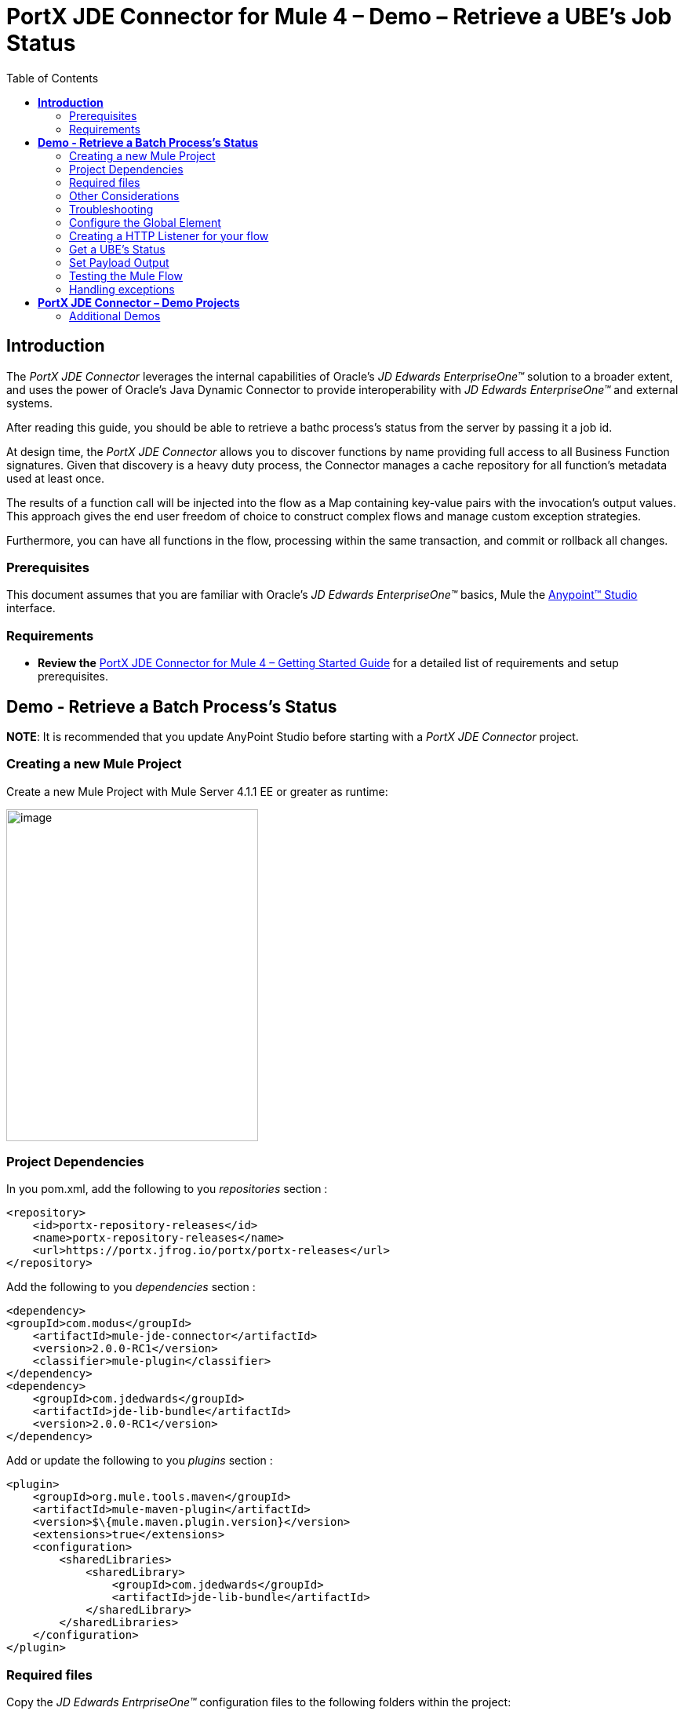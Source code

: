 = *PortX JDE Connector for Mule 4 – Demo – Retrieve a UBE’s Job Status*
:keywords: add_keywords_separated_by_commas
:imagesdir: images\demo_ube_status
:toc: macro
:toclevels: 2

toc::[]

== *Introduction*

The _PortX JDE Connector_ leverages the internal capabilities of Oracle’s _JD Edwards EnterpriseOne™_ solution to a broader extent, and uses the power of Oracle’s Java Dynamic Connector to provide interoperability with _JD Edwards EnterpriseOne™_ and external systems.

After reading this guide, you should be able to retrieve a bathc process's status from the server by passing it a job id.

At design time, the _PortX JDE Connector_ allows you to discover functions by name providing full access to all Business Function signatures. Given that discovery is a heavy duty process, the Connector manages a cache repository for all function’s metadata used at least once.

The results of a function call will be injected into the flow as a Map containing key-value pairs with the invocation’s output values. This approach gives the end user freedom of choice to construct complex flows and manage custom exception strategies.

Furthermore, you can have all functions in the flow, processing within the same transaction, and commit or rollback all changes.

=== Prerequisites

This document assumes that you are familiar with Oracle’s _JD Edwards EnterpriseOne™_ basics, Mule the https://docs.mulesoft.com/anypoint-studio/v/6/download-and-launch-anypoint-studio[Anypoint™ Studio] interface.

=== Requirements

* *Review the* link:/[PortX JDE Connector for Mule 4 – Getting Started Guide] for a detailed list of requirements and setup prerequisites.

== *Demo - Retrieve a Batch Process's Status*

*NOTE*: It is recommended that you update AnyPoint Studio before starting with a _PortX JDE Connector_ project.

=== Creating a new Mule Project 

Create a new Mule Project with Mule Server 4.1.1 EE or greater as runtime:

image:image1_demo_ube_status.png[image,width=321,height=423]

=== Project Dependencies

In you pom.xml, add the following to you _repositories_ section :
[source,xml]
----
<repository>
    <id>portx-repository-releases</id>
    <name>portx-repository-releases</name>
    <url>https://portx.jfrog.io/portx/portx-releases</url>
</repository>
----

Add the following to you _dependencies_ section :

[source,xml]
----
<dependency>
<groupId>com.modus</groupId>
    <artifactId>mule-jde-connector</artifactId>
    <version>2.0.0-RC1</version>
    <classifier>mule-plugin</classifier>
</dependency>
<dependency>
    <groupId>com.jdedwards</groupId>
    <artifactId>jde-lib-bundle</artifactId>
    <version>2.0.0-RC1</version>
</dependency>
----

Add or update the following to you _plugins_ section :
[source,xml]
----
<plugin>
    <groupId>org.mule.tools.maven</groupId>
    <artifactId>mule-maven-plugin</artifactId>
    <version>$\{mule.maven.plugin.version}</version>
    <extensions>true</extensions>
    <configuration>
        <sharedLibraries>
            <sharedLibrary>
                <groupId>com.jdedwards</groupId>
                <artifactId>jde-lib-bundle</artifactId>
            </sharedLibrary>
        </sharedLibraries>
    </configuration>
</plugin>
----
=== Required files

Copy the _JD Edwards EntrpriseOne™_ configuration files to the following folders within the project:

* Project Root
* _src/main/resources_

*NOTE:* If there is a requirement to use different configuration files per environment, you may create separate folders under _src/main/resources_ corresponding to each environment as shown below.

image:image2_demo_ube_status.png[image,width=250,height=446]

=== Other Considerations

To redirect the _JD Edwards EntrpriseOne™_ Logger to Mule Logger (allowing you to see the JDE activity in both Console and JDE files defined in the _jdelog.properties_, you may add the following _Async Loggers_ to _log4j2.xml_ file.
[source,java]
----
_<!-- JDE Connector wire logging -->_
<AsyncLogger name="org.mule.modules.jde.handle.MuleHandler" level="INFO" />
<AsyncLogger name="org.mule.modules.jde.JDEConnector" level="INFO" />
----
=== Troubleshooting

If you are having trouble resolving all dependencies,

. Shut down AnyPoint Studio
. Run the following command in the project root folder from the terminal/command prompt,

_mvn clean install_

[start=3]
. Open AnyPoint Studio and check dependencies again.

=== Configure the Global Element

To use the _PortX JDE Connector_ in your Mule application, you must configure a global element that can be used by the connector (read more about Global Elements).

Open the Mule flow for the project, and select the Global Elements tab at the bottom of the Editor Window.

image:image3_demo_ube_status.png[image,width=515,height=273]

Click Create

image:image4_demo_ube_status.png[image,width=511,height=312]

Type “JDE” in the filter edit box, and select “JDE Config”. Click OK

image:image5_demo_ube_status.png[image,width=386,height=390]

On the _General_ tab, enter the required credential and environment

image:image6_demo_ube_status.png[image,width=378,height=383]

Click _Test Connection._ You should see the following message appear.

image:image7_demo_ube_status.png[image,width=513,height=135]

You are now ready to start using the _PortX JDE Connector_ in your project

=== Creating a HTTP Listener for your flow

*NOTE :* This use case example will create a simple flow to retrieve the status of UBE R000P_XJDE0001 from the _Oracle’s JDE EnterpriseOne_ Server.

Log into your _JDE EnterpriseOne_, and navigate to submitted jobs. Find a previously submitted job for ube R0008P, version XJDE0001, and note the job number (248 in this case)

image:image8_demo_ube_status.png[image,width=601,height=133]

*NOTE :* (You can view the demo application “_*Submit a Batch Process”*_, for detail on how to submit this report from a flow)

Go back to the _Message Flow_ tab

image:image9_demo_ube_status.png[image,width=615,height=459]

From the Mule Palette (typically top right), select _HTTP_, and drag Listener to the canvas

image:image10_demo_ube_status.png[image,width=263,height=286]

Select the _HTTP Listener_ component from the canvas, and inspect the properties window

image:image11_demo_ube_status.png[image,width=655,height=390]

The connector requires a _Connector Configuration_. Click on *Add* to create a connector configuration.

Give the HTTP endpoint a more descriptive name like _get-ubestatus-http-endpoint_ and press *OK* to go back to the global HTTP endpoint dialog box:

image:image12_demo_ube_status.png[image,width=404,height=410]

Add a path to the URL eg. _getubestatus_

image:image13_demo_ube_status.png[image,width=601,height=223]

Select Mime Type, and add a parameter for job number

image:image14_demo_ube_status.png[image,width=601,height=234]

Save the project. The connector will be ready to process requests.

=== Get a UBE’s Status

Locate the _JDE_ Connector, and select _Get batch process information_. Drag this to the canvas.

image:image15_demo_ube_status.png[image,width=378,height=234]

Drag the connector over to the canvas. Select it and review the properties window.

image:image16_demo_ube_status.png[image,width=463,height=229]

Under the General section, click on the drop-down for UBE Name / Operation

image:image17_demo_ube_status.png[image,width=460,height=228]

You may now assign the input parameters. You can do this by either entering the payload values manually, or via the _Show Graphical View_ button.

image:image18_demo_ube_status.png[image,width=601,height=231]

Map the query parameter _jobnumber_ to the _Job_ID_ input parameter, and click _Done_

image:image19_demo_ube_status.png[image,width=550,height=264]

=== Set Payload Output

In the Mule Palette, you can either select Core, scroll down to Transformers or type “Payload” in the search bar.

image:image20_demo_ube_status.png[image,width=325,height=246]

Drag and drop the _Set Payload_ to your canvas.

image:image21_demo_ube_status.png[image,width=354,height=319]

Select the Set Payload component, and review the properties, and click _Show Graphical View_.

image:image22_demo_ube_status.png[image,width=556,height=145]

Change the payload to reflect the desired output, and save the project

image:image23_demo_ube_status.png[image,width=559,height=134]

=== Testing the Mule Flow

To Test your flow, you need to start the Mule application. Go to the _Run_ menu, and select _Run_.

image:image24_demo_ube_status.png[image,width=461,height=305]

After the project has been deployed, you can test you flow by typing the URL into a web browser eg. http://localhost:8081/getubestatus

image:image25_demo_ube_status.png[image,width=403,height=126]

=== Handling exceptions

From your Mule Pallete, select and drag the _Error Handler_ to your canvas

image:image26_demo_ube_status.png[image,width=267,height=334]image:image27_demo_ube_status.png[image,width=294,height=335]

Now select and drag the _On Error Continue_ into the _Error Handler_

image:image28_demo_ube_status.png[image,width=245,height=128]

Select the _On Error Continue_ scope, and under Type enter _JDE:ERROR_GETTING_JOB_STATUS_

image:image29_demo_ube_status.png[image,width=601,height=247]

*NOTE* : The operation error types can be seen when selecting the operation on your canvas, going to _Error Mapping_, and clicking add. You may also map this error to a aplication specific error.

image:image30_demo_ube_status.png[image,width=258,height=301]

Drag the _Set Payload_ component to the _Error Handler_, and set an appropriate message

image:image31_demo_ube_status.png[image,width=506,height=202]

== *PortX JDE Connector – Demo Projects*

=== Additional Demos

There are additional demo applications with step by step guides available for download. These cover all the basic operations, and are

. Invoke a Business Function
. Invoke a Business Function with Transaction Processing
. Submit a Batch Process
. Poll Transaction (MBF) Events
. Poll EDI Events
